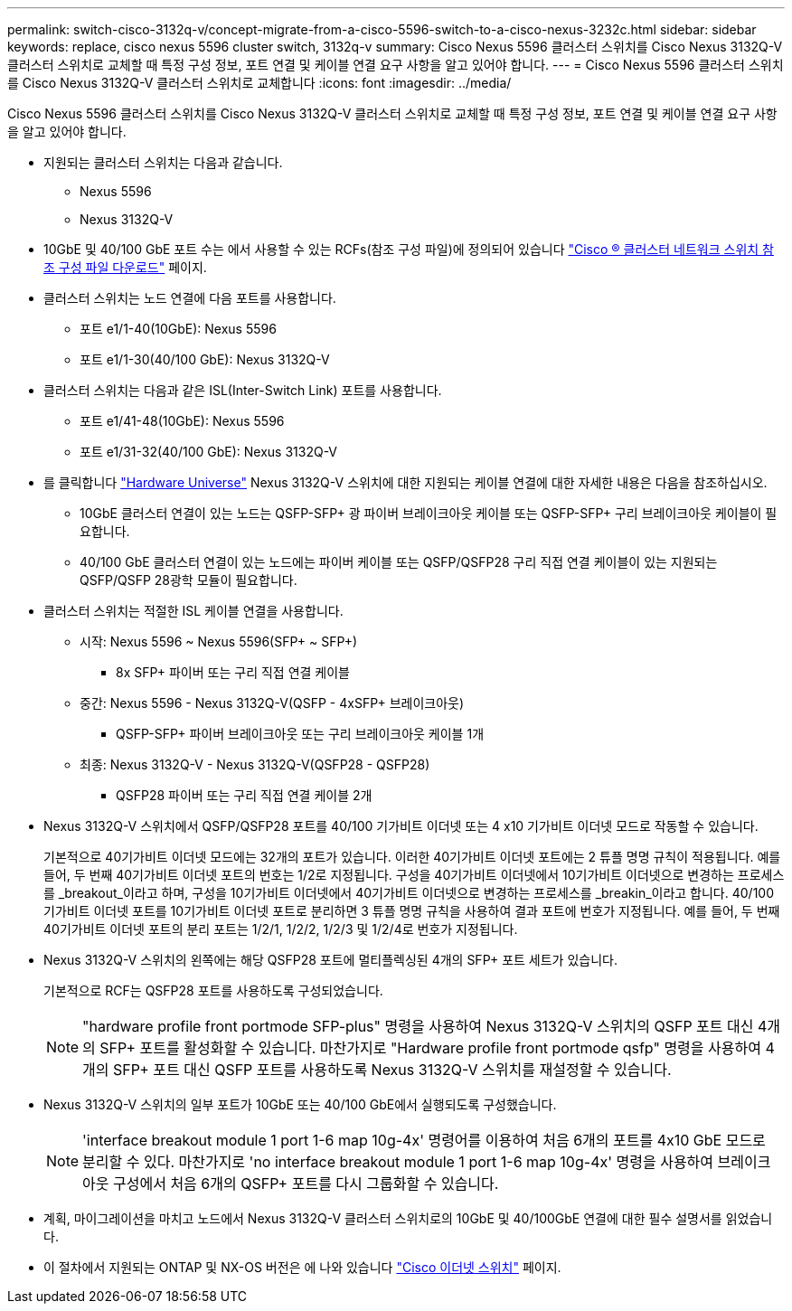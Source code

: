 ---
permalink: switch-cisco-3132q-v/concept-migrate-from-a-cisco-5596-switch-to-a-cisco-nexus-3232c.html 
sidebar: sidebar 
keywords: replace, cisco nexus 5596 cluster switch, 3132q-v 
summary: Cisco Nexus 5596 클러스터 스위치를 Cisco Nexus 3132Q-V 클러스터 스위치로 교체할 때 특정 구성 정보, 포트 연결 및 케이블 연결 요구 사항을 알고 있어야 합니다. 
---
= Cisco Nexus 5596 클러스터 스위치를 Cisco Nexus 3132Q-V 클러스터 스위치로 교체합니다
:icons: font
:imagesdir: ../media/


[role="lead"]
Cisco Nexus 5596 클러스터 스위치를 Cisco Nexus 3132Q-V 클러스터 스위치로 교체할 때 특정 구성 정보, 포트 연결 및 케이블 연결 요구 사항을 알고 있어야 합니다.

* 지원되는 클러스터 스위치는 다음과 같습니다.
+
** Nexus 5596
** Nexus 3132Q-V


* 10GbE 및 40/100 GbE 포트 수는 에서 사용할 수 있는 RCFs(참조 구성 파일)에 정의되어 있습니다 https://mysupport.netapp.com/NOW/download/software/sanswitch/fcp/Cisco/netapp_cnmn/download.shtml["Cisco ® 클러스터 네트워크 스위치 참조 구성 파일 다운로드"^] 페이지.
* 클러스터 스위치는 노드 연결에 다음 포트를 사용합니다.
+
** 포트 e1/1-40(10GbE): Nexus 5596
** 포트 e1/1-30(40/100 GbE): Nexus 3132Q-V


* 클러스터 스위치는 다음과 같은 ISL(Inter-Switch Link) 포트를 사용합니다.
+
** 포트 e1/41-48(10GbE): Nexus 5596
** 포트 e1/31-32(40/100 GbE): Nexus 3132Q-V


* 를 클릭합니다 link:https://hwu.netapp.com/["Hardware Universe"^] Nexus 3132Q-V 스위치에 대한 지원되는 케이블 연결에 대한 자세한 내용은 다음을 참조하십시오.
+
** 10GbE 클러스터 연결이 있는 노드는 QSFP-SFP+ 광 파이버 브레이크아웃 케이블 또는 QSFP-SFP+ 구리 브레이크아웃 케이블이 필요합니다.
** 40/100 GbE 클러스터 연결이 있는 노드에는 파이버 케이블 또는 QSFP/QSFP28 구리 직접 연결 케이블이 있는 지원되는 QSFP/QSFP 28광학 모듈이 필요합니다.


* 클러스터 스위치는 적절한 ISL 케이블 연결을 사용합니다.
+
** 시작: Nexus 5596 ~ Nexus 5596(SFP+ ~ SFP+)
+
*** 8x SFP+ 파이버 또는 구리 직접 연결 케이블


** 중간: Nexus 5596 - Nexus 3132Q-V(QSFP - 4xSFP+ 브레이크아웃)
+
*** QSFP-SFP+ 파이버 브레이크아웃 또는 구리 브레이크아웃 케이블 1개


** 최종: Nexus 3132Q-V - Nexus 3132Q-V(QSFP28 - QSFP28)
+
*** QSFP28 파이버 또는 구리 직접 연결 케이블 2개




* Nexus 3132Q-V 스위치에서 QSFP/QSFP28 포트를 40/100 기가비트 이더넷 또는 4 x10 기가비트 이더넷 모드로 작동할 수 있습니다.
+
기본적으로 40기가비트 이더넷 모드에는 32개의 포트가 있습니다. 이러한 40기가비트 이더넷 포트에는 2 튜플 명명 규칙이 적용됩니다. 예를 들어, 두 번째 40기가비트 이더넷 포트의 번호는 1/2로 지정됩니다. 구성을 40기가비트 이더넷에서 10기가비트 이더넷으로 변경하는 프로세스를 _breakout_이라고 하며, 구성을 10기가비트 이더넷에서 40기가비트 이더넷으로 변경하는 프로세스를 _breakin_이라고 합니다. 40/100 기가비트 이더넷 포트를 10기가비트 이더넷 포트로 분리하면 3 튜플 명명 규칙을 사용하여 결과 포트에 번호가 지정됩니다. 예를 들어, 두 번째 40기가비트 이더넷 포트의 분리 포트는 1/2/1, 1/2/2, 1/2/3 및 1/2/4로 번호가 지정됩니다.

* Nexus 3132Q-V 스위치의 왼쪽에는 해당 QSFP28 포트에 멀티플렉싱된 4개의 SFP+ 포트 세트가 있습니다.
+
기본적으로 RCF는 QSFP28 포트를 사용하도록 구성되었습니다.

+

NOTE: "hardware profile front portmode SFP-plus" 명령을 사용하여 Nexus 3132Q-V 스위치의 QSFP 포트 대신 4개의 SFP+ 포트를 활성화할 수 있습니다. 마찬가지로 "Hardware profile front portmode qsfp" 명령을 사용하여 4개의 SFP+ 포트 대신 QSFP 포트를 사용하도록 Nexus 3132Q-V 스위치를 재설정할 수 있습니다.

* Nexus 3132Q-V 스위치의 일부 포트가 10GbE 또는 40/100 GbE에서 실행되도록 구성했습니다.
+

NOTE: 'interface breakout module 1 port 1-6 map 10g-4x' 명령어를 이용하여 처음 6개의 포트를 4x10 GbE 모드로 분리할 수 있다. 마찬가지로 'no interface breakout module 1 port 1-6 map 10g-4x' 명령을 사용하여 브레이크아웃 구성에서 처음 6개의 QSFP+ 포트를 다시 그룹화할 수 있습니다.

* 계획, 마이그레이션을 마치고 노드에서 Nexus 3132Q-V 클러스터 스위치로의 10GbE 및 40/100GbE 연결에 대한 필수 설명서를 읽었습니다.
* 이 절차에서 지원되는 ONTAP 및 NX-OS 버전은 에 나와 있습니다 link:http://support.netapp.com/NOW/download/software/cm_switches/["Cisco 이더넷 스위치"^] 페이지.

